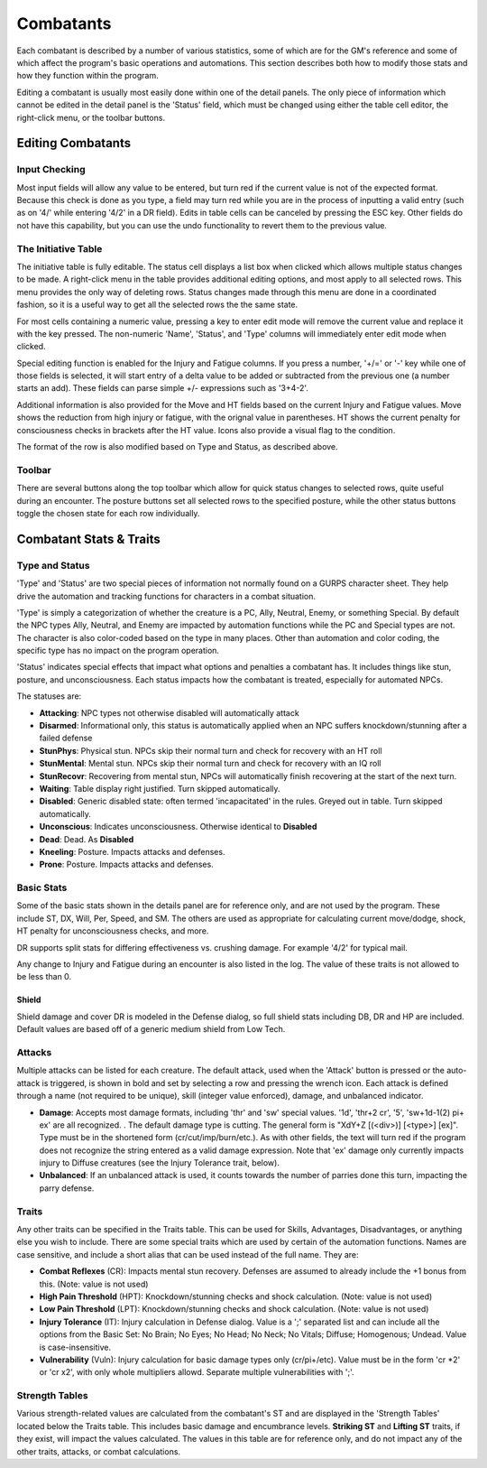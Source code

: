 Combatants
++++++++++

Each combatant is described by a number of various statistics, some of which are for the GM's reference and some of which affect the program's basic operations and automations. This section describes both how to modify those stats and how they function within the program.

Editing a combatant is usually most easily done within one of the detail panels. The only piece of information which cannot be edited in the detail panel is the 'Status' field, which must be changed using either the table cell editor, the right-click menu, or the toolbar buttons.

Editing Combatants
==================

Input Checking
--------------

Most input fields will allow any value to be entered, but turn red if the current value is not of the expected format. Because this check is done as you type, a field may turn red while you are in the process of inputting a valid entry (such as on '4/' while entering '4/2' in a DR field). Edits in table cells can be canceled by pressing the ESC key. Other fields do not have this capability, but you can use the undo functionality to revert them to the previous value.

  
The Initiative Table
--------------------

The initiative table is fully editable. The status cell displays a list box when clicked which allows multiple status changes to be made. A right-click menu in the table provides additional editing options, and most apply to all selected rows. This menu provides the only way of deleting rows. Status changes made through this menu are done in a coordinated fashion, so it is a useful way to get all the selected rows the the same state.

For most cells containing a numeric value, pressing a key to enter edit mode will remove the current value and replace it with the key pressed. The non-numeric 'Name', 'Status', and 'Type' columns will immediately enter edit mode when clicked.

Special editing function is enabled for the Injury and Fatigue columns. If you press a number, '+/=' or '-' key while one of those fields is selected, it will start entry of a delta value to be added or subtracted from the previous one (a number starts an add). These fields can parse simple +/- expressions such as '3+4-2'.

.. image:: _static/30_table_status_display.png

Additional information is also provided for the Move and HT fields based on the current Injury and Fatigue values. Move shows the reduction from high injury or fatigue, with the orignal value in parentheses. HT shows the current penalty for consciousness checks in brackets after the HT value. Icons also provide a visual flag to the condition.

The format of the row is also modified based on Type and Status, as described above.

Toolbar
-------

There are several buttons along the top toolbar which allow for quick status changes to selected rows, quite useful during an encounter. The posture buttons set all selected rows to the specified posture, while the other status buttons toggle the chosen state for each row individually. 


Combatant Stats & Traits
========================

Type and Status
---------------

'Type' and 'Status' are two special pieces of information not normally found on a GURPS character sheet. They help drive the automation and tracking functions for characters in a combat situation.

'Type' is simply a categorization of whether the creature is a PC, Ally, Neutral, Enemy, or something Special. By default the NPC types Ally, Neutral, and Enemy are impacted by automation functions while the PC and Special types are not. The character is also color-coded based on the type in many places. Other than automation and color coding, the specific type has no impact on the program operation.

'Status' indicates special effects that impact what options and penalties a combatant has. It includes things like stun, posture, and unconsciousness. Each status impacts how the combatant is treated, especially for automated NPCs.

The statuses are:

- **Attacking**: NPC types not otherwise disabled will automatically attack
- **Disarmed**: Informational only, this status is automatically applied when an NPC suffers knockdown/stunning after a failed defense
- **StunPhys**: Physical stun. NPCs skip their normal turn and check for recovery with an HT roll
- **StunMental**: Mental stun. NPCs skip their normal turn and check for recovery with an IQ roll
- **StunRecovr**: Recovering from mental stun, NPCs will automatically finish recovering at the start of the next turn.

- **Waiting**: Table display right justified. Turn skipped automatically.
- **Disabled**: Generic disabled state: often termed 'incapacitated' in the rules. Greyed out in table. Turn skipped automatically.
- **Unconscious**: Indicates unconsciousness. Otherwise identical to **Disabled**
- **Dead**: Dead. As **Disabled**
  
- **Kneeling**: Posture. Impacts attacks and defenses.
- **Prone**: Posture. Impacts attacks and defenses.

Basic Stats
-----------

Some of the basic stats shown in the details panel are for reference only, and are not used by the program. These include ST, DX, Will, Per, Speed, and SM. The others are used as appropriate for calculating current move/dodge, shock, HT penalty for unconsciousness checks, and more.

DR supports split stats for differing effectiveness vs. crushing damage. For example '4/2' for typical mail.

Any change to Injury and Fatigue during an encounter is also listed in the log. The value of these traits is not allowed to be less than 0.

Shield
~~~~~~

Shield damage and cover DR is modeled in the Defense dialog, so full shield stats including DB, DR and HP are included. Default values are based off of a generic medium shield from Low Tech.

Attacks
-------

.. image:: _static/31_attacks_traits.png
   :align: left

Multiple attacks can be listed for each creature. The default attack, used when the 'Attack' button is pressed or the auto-attack is triggered, is shown in bold and set by selecting a row and pressing the wrench icon. Each attack is defined through a name (not required to be unique), skill (integer value enforced), damage, and unbalanced indicator.

- **Damage**: Accepts most damage formats, including 'thr' and 'sw' special values. '1d', 'thr+2 cr', '5', 'sw+1d-1(2) pi+ ex' are all recognized. . The default damage type is cutting. The general form is "XdY+Z [(<div>)] [<type>] [ex]". Type must be in the shortened form (cr/cut/imp/burn/etc.). As with other fields, the text will turn red if the program does not recognize the string entered as a valid damage expression. Note that 'ex' damage only currently impacts injury to Diffuse creatures (see the Injury Tolerance trait, below).
- **Unbalanced**: If an unbalanced attack is used, it counts towards the number of parries done this turn, impacting the parry defense.

.. _trait-aliases:

Traits
------

Any other traits can be specified in the Traits table. This can be used for Skills, Advantages, Disadvantages, or anything else you wish to include. There are some special traits which are used by certain of the automation functions. Names are case sensitive, and include a short alias that can be used instead of the full name. They are:

- **Combat Reflexes** (CR): Impacts mental stun recovery. Defenses are assumed to already include the +1 bonus from this. (Note: value is not used)
- **High Pain Threshold** (HPT): Knockdown/stunning checks and shock calculation. (Note: value is not used)
- **Low Pain Threshold** (LPT): Knockdown/stunning checks and shock calculation. (Note: value is not used)
- **Injury Tolerance** (IT): Injury calculation in Defense dialog. Value is a ';' separated list and can include all the options from the Basic Set: No Brain; No Eyes; No Head; No Neck; No Vitals; Diffuse; Homogenous; Undead. Value is case-insensitive.
- **Vulnerability** (Vuln): Injury calculation for basic damage types only (cr/pi+/etc). Value must be in the form 'cr *2' or 'cr x2', with only whole multipliers allowd. Separate multiple vulnerabilities with ';'.

Strength Tables
---------------

.. image:: _static/32_strength_tables.png
   :align: left

Various strength-related values are calculated from the combatant's ST and are displayed in the 'Strength Tables' located below the Traits table. This includes basic damage and encumbrance levels. **Striking ST** and **Lifting ST** traits, if they exist, will impact the values calculated. The values in this table are for reference only, and do not impact any of the other traits, attacks, or combat calculations.

